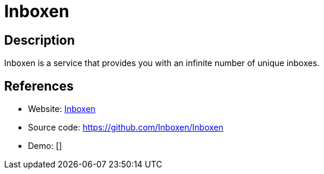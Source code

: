 = Inboxen

:Name:          Inboxen
:Language:      Inboxen
:License:       GPL-3.0
:Topic:         Communication systems
:Category:      Email
:Subcategory:   Complete solutions

// END-OF-HEADER. DO NOT MODIFY OR DELETE THIS LINE

== Description

Inboxen is a service that provides you with an infinite number of unique inboxes.

== References

* Website: https://inboxen.org[Inboxen]
* Source code: https://github.com/Inboxen/Inboxen[https://github.com/Inboxen/Inboxen]
* Demo: []
